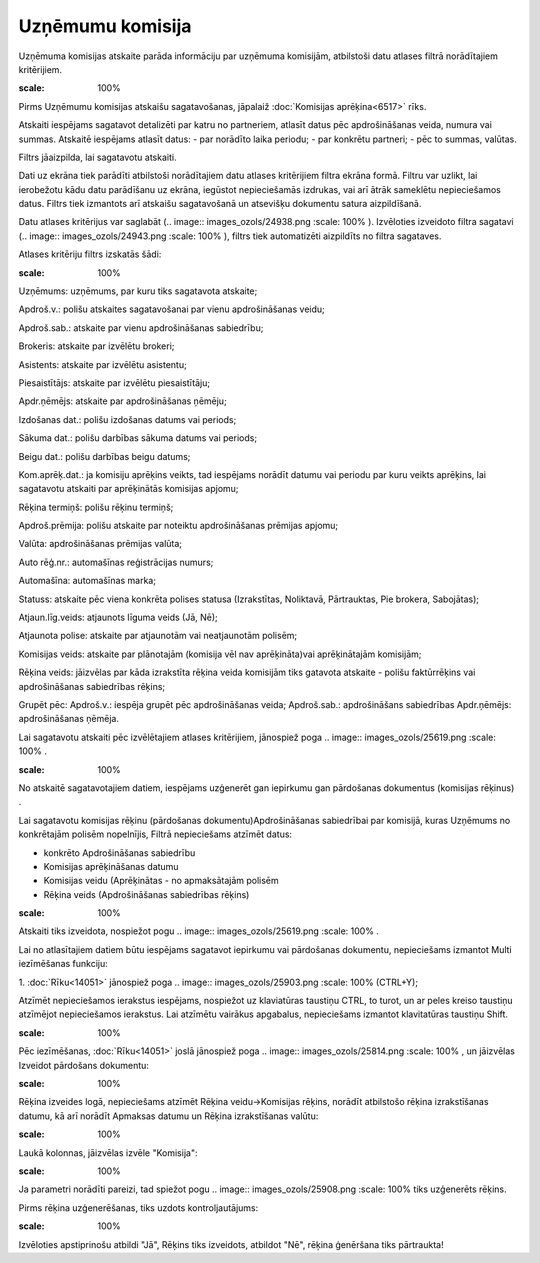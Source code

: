 .. 6524 Uzņēmumu komisija********************* 
Uzņēmuma komisijas atskaite parāda informāciju par uzņēmuma komisijām,
atbilstoši datu atlases filtrā norādītajiem kritērijiem.

.. image:: images_ozols/24545.gif
:scale: 100%
Pirms Uzņēmumu komisijas atskaišu sagatavošanas, jāpalaiž
:doc:`Komisijas aprēķina<6517>` rīks.



Atskaiti iespējams sagatavot detalizēti par katru no partneriem,
atlasīt datus pēc apdrošināšanas veida, numura vai summas. Atskaitē
iespējams atlasīt datus:
- par norādīto laika periodu;
- par konkrētu partneri;
- pēc to summas, valūtas.


Filtrs jāaizpilda, lai sagatavotu atskaiti.

Dati uz ekrāna tiek parādīti atbilstoši norādītajiem datu atlases
kritērijiem filtra ekrāna formā. Filtru var uzlikt, lai ierobežotu
kādu datu parādīšanu uz ekrāna, iegūstot nepieciešamās izdrukas, vai
arī ātrāk sameklētu nepieciešamos datus. Filtrs tiek izmantots arī
atskaišu sagatavošanā un atsevišķu dokumentu satura aizpildīšanā.

Datu atlases kritērijus var saglabāt (.. image::
images_ozols/24938.png
:scale: 100%
). Izvēloties izveidoto filtra sagatavi (.. image::
images_ozols/24943.png
:scale: 100%
), filtrs tiek automatizēti aizpildīts no filtra sagataves.

Atlases kritēriju filtrs izskatās šādi:



.. image:: images_ozols/25910.png
:scale: 100%




Uzņēmums: uzņēmums, par kuru tiks sagatavota atskaite;

Apdroš.v.: polišu atskaites sagatavošanai par vienu apdrošināšanas
veidu;

Apdroš.sab.: atskaite par vienu apdrošināšanas sabiedrību;

Brokeris: atskaite par izvēlētu brokeri;

Asistents: atskaite par izvēlētu asistentu;

Piesaistītājs: atskaite par izvēlētu piesaistītāju;

Apdr.ņēmējs: atskaite par apdrošināšanas ņēmēju;

Izdošanas dat.: polišu izdošanas datums vai periods;

Sākuma dat.: polišu darbības sākuma datums vai periods;

Beigu dat.: polišu darbības beigu datums;

Kom.aprēķ.dat.: ja komisiju aprēķins veikts, tad iespējams norādīt
datumu vai periodu par kuru veikts aprēķins, lai sagatavotu atskaiti
par aprēķinātās komisijas apjomu;

Rēķina termiņš: polišu rēķinu termiņš;

Apdroš.prēmija: polišu atskaite par noteiktu apdrošināšanas prēmijas
apjomu;

Valūta: apdrošināšanas prēmijas valūta;

Auto rēģ.nr.: automašīnas reģistrācijas numurs;

Automašīna: automašīnas marka;

Statuss: atskaite pēc viena konkrēta polises statusa (Izrakstītas,
Noliktavā, Pārtrauktas, Pie brokera, Sabojātas);

Atjaun.līg.veids: atjaunots līguma veids (Jā, Nē);

Atjaunota polise: atskaite par atjaunotām vai neatjaunotām polisēm;

Komisijas veids: atskaite par plānotajām (komisija vēl nav
aprēķināta)vai aprēķinātajām komisijām;

Rēķina veids: jāizvēlas par kāda izrakstīta rēķina veida komisijām
tiks gatavota atskaite - polišu faktūrrēķins vai apdrošināšanas
sabiedrības rēķins;

Grupēt pēc: Apdroš.v.: iespēja grupēt pēc apdrošināšanas veida;
Apdroš.sab.: apdrošināšans sabiedrības Apdr.ņēmējs: apdrošināšanas
ņēmēja.

Lai sagatavotu atskaiti pēc izvēlētajiem atlases kritērijiem,
jānospiež poga .. image:: images_ozols/25619.png
:scale: 100%
.



.. image:: images_ozols/24545.gif
:scale: 100%
No atskaitē sagatavotajiem datiem, iespējams uzģenerēt gan iepirkumu
gan pārdošanas dokumentus (komisijas rēķinus) .



Lai sagatavotu komisijas rēķinu (pārdošanas dokumentu)Apdrošināšanas
sabiedrībai par komisijā, kuras Uzņēmums no konkrētajām polisēm
nopelnījis, Filtrā nepieciešams atzīmēt datus:


+ konkrēto Apdrošināšanas sabiedrību
+ Komisijas aprēķināšanas datumu
+ Komisijas veidu (Aprēķinātas - no apmaksātajām polisēm
+ Rēķina veids (Apdrošināšanas sabiedrības rēķins)


.. image:: images_ozols/25902.png
:scale: 100%




Atskaiti tiks izveidota, nospiežot pogu .. image::
images_ozols/25619.png
:scale: 100%
.



Lai no atlasītajiem datiem būtu iespējams sagatavot iepirkumu vai
pārdošanas dokumentu, nepieciešams izmantot Multi iezīmēšanas
funkciju:

1. :doc:`Rīku<14051>` jānospiež poga .. image:: images_ozols/25903.png
:scale: 100%
(CTRL+Y);



Atzīmēt nepieciešamos ierakstus iespējams, nospiežot uz klaviatūras
taustiņu CTRL, to turot, un ar peles kreiso taustiņu atzīmējot
nepieciešamos ierakstus. Lai atzīmētu vairākus apgabalus, nepieciešams
izmantot klavitatūras taustiņu Shift.



.. image:: images_ozols/25904.png
:scale: 100%




Pēc iezīmēšanas, :doc:`Rīku<14051>` joslā jānospiež poga .. image::
images_ozols/25814.png
:scale: 100%
, un jāizvēlas Izveidot pārdošans dokumentu:



.. image:: images_ozols/25905.png
:scale: 100%




Rēķina izveides logā, nepieciešams atzīmēt Rēķina veidu->Komisijas
rēķins, norādīt atbilstošo rēķina izrakstīšanas datumu, kā arī norādīt
Apmaksas datumu un Rēķina izrakstīšanas valūtu:



.. image:: images_ozols/25906.png
:scale: 100%




Laukā kolonnas, jāizvēlas izvēle "Komisija":



.. image:: images_ozols/25907.png
:scale: 100%




Ja parametri norādīti pareizi, tad spiežot pogu .. image::
images_ozols/25908.png
:scale: 100%
tiks uzģenerēts rēķins.



Pirms rēķina uzģenerēšanas, tiks uzdots kontroljautājums:



.. image:: images_ozols/25909.png
:scale: 100%




Izvēloties apstiprinošu atbildi "Jā", Rēķins tiks izveidots, atbildot
"Nē", rēķina ģenēršana tiks pārtraukta!

 
